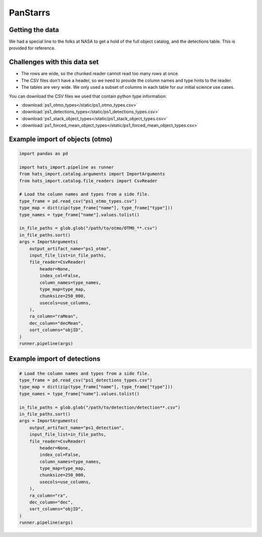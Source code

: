 PanStarrs
===============================================================================

Getting the data
-------------------------------------------------------------------------------

We had a special line to the folks at NASA to get a hold of the full object 
catalog, and the detections table. This is provided for reference.

Challenges with this data set
-------------------------------------------------------------------------------

- The rows are wide, so the chunked reader cannot read too many rows at once.
- The CSV files don't have a header, so we need to provide the column names and
  type hints to the reader.
- The tables are very wide. We only used a subset of columns in each table for
  our initial science use cases.

You can download the CSV files we used that contain python type information:

- :download:`ps1_otmo_types</static/ps1_otmo_types.csv>`
- :download:`ps1_detections_types</static/ps1_detections_types.csv>`
- :download:`ps1_stack_object_types</static/ps1_stack_object_types.csv>`
- :download:`ps1_forced_mean_object_types</static/ps1_forced_mean_object_types.csv>`

Example import of objects (otmo)
-------------------------------------------------------------------------------

.. code-block:: python

    import pandas as pd

    import hats_import.pipeline as runner
    from hats_import.catalog.arguments import ImportArguments
    from hats_import.catalog.file_readers import CsvReader

    # Load the column names and types from a side file.
    type_frame = pd.read_csv("ps1_otmo_types.csv")
    type_map = dict(zip(type_frame["name"], type_frame["type"]))
    type_names = type_frame["name"].values.tolist()

    in_file_paths = glob.glob("/path/to/otmo/OTMO_**.csv")
    in_file_paths.sort()
    args = ImportArguments(
        output_artifact_name="ps1_otmo",
        input_file_list=in_file_paths,
        file_reader=CsvReader(
            header=None,
            index_col=False,
            column_names=type_names,
            type_map=type_map,
            chunksize=250_000,
            usecols=use_columns,
        ),
        ra_column="raMean",
        dec_column="decMean",
        sort_columns="objID",
    )
    runner.pipeline(args)


Example import of detections
-------------------------------------------------------------------------------

.. code-block:: python

    # Load the column names and types from a side file.
    type_frame = pd.read_csv("ps1_detections_types.csv")
    type_map = dict(zip(type_frame["name"], type_frame["type"]))
    type_names = type_frame["name"].values.tolist()

    in_file_paths = glob.glob("/path/to/detection/detection**.csv")
    in_file_paths.sort()
    args = ImportArguments(
        output_artifact_name="ps1_detection",
        input_file_list=in_file_paths,
        file_reader=CsvReader(
            header=None,
            index_col=False,
            column_names=type_names,
            type_map=type_map,
            chunksize=250_000,
            usecols=use_columns,
        ),
        ra_column="ra",
        dec_column="dec",
        sort_columns="objID",
    )
    runner.pipeline(args)
